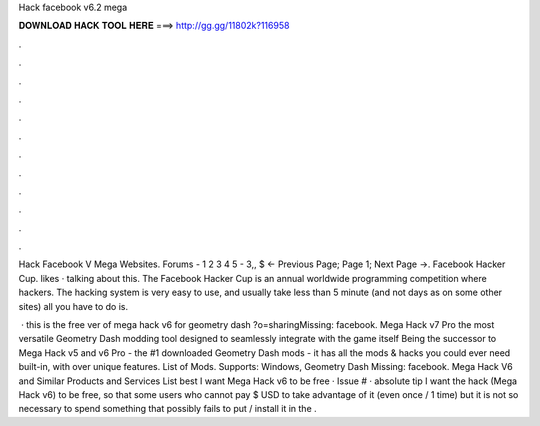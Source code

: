 Hack facebook v6.2 mega



𝐃𝐎𝐖𝐍𝐋𝐎𝐀𝐃 𝐇𝐀𝐂𝐊 𝐓𝐎𝐎𝐋 𝐇𝐄𝐑𝐄 ===> http://gg.gg/11802k?116958



.



.



.



.



.



.



.



.



.



.



.



.

Hack Facebook V Mega Websites. Forums -  1 2 3 4 5 -  3,, $ ← Previous Page; Page 1; Next Page →. Facebook Hacker Cup. likes · talking about this. The Facebook Hacker Cup is an annual worldwide programming competition where hackers. The hacking system is very easy to use, and usually take less than 5 minute (and not days as on some other sites) all you have to do is.

 · this is the free ver of mega hack v6 for geometry dash ?o=sharingMissing: facebook. Mega Hack v7 Pro the most versatile Geometry Dash modding tool designed to seamlessly integrate with the game itself Being the successor to Mega Hack v5 and v6 Pro - the #1 downloaded Geometry Dash mods - it has all the mods & hacks you could ever need built-in, with over unique features. List of Mods. Supports: Windows, Geometry Dash Missing: facebook. Mega Hack V6 and Similar Products and Services List best  I want Mega Hack v6 to be free · Issue # · absoIute tip  I want the hack (Mega Hack v6) to be free, so that some users who cannot pay $ USD to take advantage of it (even once / 1 time) but it is not so necessary to spend something that possibly fails to put / install it in the .
